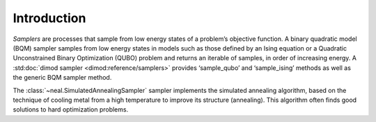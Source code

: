 .. intro:

============
Introduction
============

*Samplers* are processes that sample from low energy states of a problem’s objective function.
A binary quadratic model (BQM) sampler samples from low energy states in models such as those
defined by an Ising equation or a Quadratic Unconstrained Binary Optimization (QUBO) problem
and returns an iterable of samples, in order of increasing energy. A
:std:doc:`dimod sampler <dimod:reference/samplers>` provides ‘sample_qubo’ and
‘sample_ising’ methods as well as the generic BQM sampler method.

The :class:`~neal.SimulatedAnnealingSampler` sampler implements the simulated annealing
algorithm, based on the technique of cooling metal from a high temperature to improve its
structure (annealing). This algorithm often finds good solutions to hard optimization problems.

